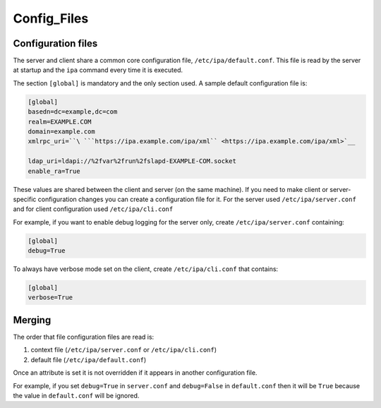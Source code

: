 Config_Files
============



Configuration files
-------------------

The server and client share a common core configuration file,
``/etc/ipa/default.conf``. This file is read by the server at startup
and the ``ipa`` command every time it is executed.

The section ``[global]`` is mandatory and the only section used. A
sample default configuration file is:

.. code-block:: text

    [global]
    basedn=dc=example,dc=com
    realm=EXAMPLE.COM
    domain=example.com
    xmlrpc_uri=``\ ```https://ipa.example.com/ipa/xml`` <https://ipa.example.com/ipa/xml>`__

    ldap_uri=ldapi://%2fvar%2frun%2fslapd-EXAMPLE-COM.socket
    enable_ra=True

These values are shared between the client and server (on the same
machine). If you need to make client or server-specific configuration
changes you can create a configuration file for it. For the server used
``/etc/ipa/server.conf`` and for client configuration used
``/etc/ipa/cli.conf``

For example, if you want to enable debug logging for the server only,
create ``/etc/ipa/server.conf`` containing:

.. code-block:: text

    [global]
    debug=True

To always have verbose mode set on the client, create
``/etc/ipa/cli.conf`` that contains:

.. code-block:: text

    [global]
    verbose=True

Merging
----------------------------------------------------------------------------------------------

The order that file configuration files are read is:

#. context file (``/etc/ipa/server.conf`` or ``/etc/ipa/cli.conf``)
#. default file (``/etc/ipa/default.conf``)

Once an attribute is set it is not overridden if it appears in another
configuration file.

For example, if you set ``debug=True`` in ``server.conf`` and
``debug=False`` in ``default.conf`` then it will be ``True`` because the
value in ``default.conf`` will be ignored.